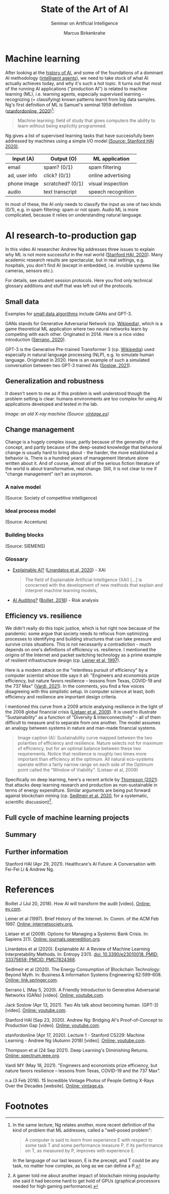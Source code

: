 #+TITLE:State of the Art of AI
#+AUTHOR: Marcus Birkenkrahe
#+Subtitle: Seminar on Artificial Intelligence
#+OPTIONS: toc:nil num:nil ^:nil
#+INFOJS_OPT: :view:info
* Machine learning
  After looking at the [[https://github.com/birkenkrahe/ai482/tree/main/4_ai_history][history of AI]], and some of the foundations of a
  dominant AI methodology ([[https://github.com/birkenkrahe/ai482/tree/main/5_ai_agents][intelligent agents]]), we need to take stock
  of what AI actually achieves today, and why it's such a hot
  topic. It turns out that most of the running AI applications
  ("production AI") is related to machine learning (ML), i.e. learning
  agents, especially supervised learning - recognizing (= classifying)
  known patterns learnt from big data samples. Ng's first definition
  of ML is Samuel's seminal 1959 definition ([[ng18][stanfordonline,
  2020]])[fn:1]:

  #+begin_quote
  Machine learning: field of study that gives computers the ability to
  learn without being explicitly programmed.
  #+end_quote

  Ng gives a list of supervised learning tasks that have successfully
  been addressed by machines using a simple I/O model [[https://youtu.be/tsPuVAMaADY?t=547][(Source:
  Stanford HAI 2020)]].

  | Input (A)     | Output (O)       | ML application     |
  |---------------+------------------+--------------------|
  | email         | spam? (0/1)      | spam filtering     |
  | ad, user info | click? (0/1)     | online advertising |
  | phone image   | scratched? (0/1) | visual inspection  |
  | audio         | text transcript  | speech recognition |

  In most of these, the AI only needs to classify the input as one of
  two kinds (0/1), e.g. in spam filtering: spam or not spam. Audio ML
  is more complicated, because it relies on understanding natural
  language.

* AI research-to-production gap

  In this video AI researcher Andrew Ng addresses three issues to
  explain why ML is not more successful in the real world ([[ng][Stanford
  HAI, 2020]]). Many academic research results are spectacular, but in
  real settings, e.g. hospitals, you don't find AI (except in
  embedded, i.e. invisible systems like cameras, sensors etc.).

  For details, see student session protocols. Here you find only
  technical glossary additions and stuff that was left out of the
  protocols.

** Small data

   Examples for [[https://youtu.be/tsPuVAMaADY?t=1054][small data algorithms]] include GANs and GPT-3.

   GANs stands for Generative Adversarial Network (cp. [[https://en.wikipedia.org/wiki/Generative_adversarial_network][Wikipedia]]),
   which is a game theoretical ML application where two neural
   networks learn by competing with each other. Originated
   in 2014. Here is a nice video introduction ([[serrano][Serrano, 2020]]).

   GPT-3 is the Generative Pre-trained Transformer 3 (cp. [[https://en.wikipedia.org/wiki/GPT-3][Wikipedia]])
   used especially in natural language processing (NLP), e.g. to
   simulate human language. Originated in 2020. Here is an example of
   such a simulated conversation between two GPT-3 trained AIs
   ([[soslow][Soslow, 2021]]).

** Generalization and robustness

   It doesn't seem to me as if this problem is well understood though
   the problem setting is clear: humans environments are too complex
   for using AI applications developed and tested in the lab.

   #+attr_html: :width 600px
   [[./img/xray.jpg]]

   /Image: an old X-ray machine (Source: [[vintage][vintage.es]])/

** Change management

   Change is a hugely complex issue, partly because of the generality
   of the concept, and partly because of the deep-seated knowledge
   that behavioral change is usually hard to bring about - the harder,
   the more established a behavior is. There is a hundred years of
   management literature alone written about it. And of course, almost
   all of the serious fiction literature of the world is about
   transformative, real change. Still, it is not clear to me if
   "change management" isn't an oxymoron.

*** A naive model

    [[./img/naive.png]]

    (Source: Society of competitive intelligence)

*** Ideal process model

    [[./img/accenture.png]]

    (Source: Accenture)

*** Building blocks

    [[./img/siemens.png]]

    (Source: SIEMENS)

*** Glossary

    * [[https://pubmed.ncbi.nlm.nih.gov/33375658/][Explainable AI?]] ([[xai][Linardatos et al, 2020]]) - XAI

      #+begin_quote
      The field of Explainable Artificial Intelligence (XAI) [...] is
      concerned with the development of new methods that explain and
      interpret machine learning models,
      #+end_quote

    * [[https://www.ey.com/en_gl/assurance/how-artificial-intelligence-will-transform-the-audit][AI Auditing?]] ([[boillet][Boillet, 2018]]) - Risk analysis

** Efficiency vs. resilience

   We didn't really do this topic justice, which is hot right now
   because of the pandemic: some argue that society needs to refocus
   from optimizing processes to identifying and building structures
   that can take pressure and survive crisis situations. This is not
   necessarily a contradiction - much depends on one's definitions of
   efficiency vs. resilience. I mentioned the origins of the Internet
   and packet switching technology as a prime example of resilient
   infrastructure design (cp. [[leiner][Leiner et al, 1997]]).

   Here is a modern attack on the "relentless pursuit of efficiency"
   by a computer scientist whose title says it all: "Engineers and
   economists prize efficiency, but nature favors resilience – lessons
   from Texas, COVID-19 and the 737 Max" ([[vardi][Vardi, 2021]]). In the
   comments, you find a few voices disagreeing with this simplistic
   setup. In computer science at least, both efficiency and resilience
   are important design criteria.

   I mentioned this curve from a 2009 article analysing resilience in
   the light of the 2008 global financial crisis ([[lietaer][Lietaer et al,
   2009]]). It is used to illustrate "Sustainability" as a function of
   "Diversity & Interconnectivity" - all of them difficult to measure
   and to separate from one another. The model assumes an analogy
   between systems in nature and man-made financial systems.

   #+begin_quote
   Image caption (A): Sustainability curve mapped between the two
   polarities of efficiency and resilience. Nature selects not for
   maximum of efficiency, but for an optimal balance between these two
   requirements. Notice that resilience is roughly two times more
   important than efficiency at the optimum. All natural eco-systems
   operate within a fairly narrow range on each side of the Optimum
   point called the “Window of Viability”. (Lietaer et al, 2009)
   #+end_quote

   [[./img/2009.png]]

   Specifically on deep learning, here's a recent article by [[deepl][Thompson
   (2021)]] that attacks deep learning research and production as
   non-sustainable in terms of energy expenditure. Similar arguments
   are being put forward against blockchain mining (cp. [[block][Sedlmeir et
   al, 2020]], for a systematic, scientific discussion)[fn:2].

** Full cycle of machine learning projects
** Summary

** Further information

   Stanford HAI (Apr 29, 2021). Healthcare's AI Future: A Conversation
   with Fei-Fei Li & Andrew Ng.

* References

  <<boillet>> Boillet J (Jul 20, 2018). How AI will transform the
  audit [video]. [[https://www.ey.com/en_gl/assurance/how-artificial-intelligence-will-transform-the-audit][Online: ey.com]].

  <<leiner>> Leiner et al (1997). Brief History of the Internet. In:
  Comm. of the ACM Feb 1997. [[https://www.internetsociety.org/internet/history-internet/brief-history-internet/#f3][Online: internetsociety.org.]]

  <<lietaer>> Lietaer et al (2009). Options for Managing a Systemic
  Bank Crisis. In: Sapiens 2(1). [[https://journals.openedition.org/sapiens/747][Online: journals.openedition.org]].

  <<xai>> Linardatos et al (2020). Explainable AI: A Review of Machine
  Learning Interpretability Methods. In: Entropy 23(1).  [[https://pubmed.ncbi.nlm.nih.gov/33375658/][doi:
  10.3390/e23010018. PMID: 33375658; PMCID: PMC7824368]].

  <<block>> Sedlmeir et al (2020). The Energy Consumption of
  Blockchain Technology: Beyond Myth. In: Business & Information
  Systems Engineering 62:599-608. [[https://link.springer.com/article/10.1007/s12599-020-00656-x][Online: link.springer.com]].

  <<serrano>> Serrano L (May 5, 2020). A Friendly Introduction to
  Generative Adversarial Networks (GANs) [video]. [[https://youtu.be/8L11aMN5KY8][Online: youtube.com]].

  <<soslow>> Jack Soslow (Apr 13, 2021). Two AIs talk about becoming
  human. (GPT-3) [video]. [[https://youtu.be/jz78fSnBG0s][Online: youtube.com]].

  <<ng>> Stanford HAI (Sep 23, 2020). Andrew Ng: Bridging AI's
  Proof-of-Concept to Production Gap [video]. [[https://youtu.be/tsPuVAMaADY][Online: youtube.com]].

  <<ng18>> stanfordonline (Apr 17, 2020). Lecture 1 - Stanford CS229:
  Machine Learning - Andrew Ng (Autumn 2018) [video]. [[https://youtu.be/jGwO_UgTS7I?t=2180][Online:
  youtube.com]].

  <<deepl>> Thompson et al (24 Sep 2021). Deep Learning's Diminishing
  Returns. [[https://spectrum.ieee.org/deep-learning-computational-cost][Online: spectrum.ieee.org]].

  <<vardi>> Vardi MY (May 18, 2021). "Engineers and economists prize
  efficiency, but nature favors resilience – lessons from Texas,
  COVID-19 and the 737 Max".

  <<vintage>> n.a.(3 Feb 2016). 15 Incredible Vintage Photos of People
  Getting X-Rays Over the Decades [website]. [[https://www.vintag.es/2016/02/incredible-vintage-photos-of-people.html][Online: vintage.es]].

* Footnotes

[fn:2]A gamer told me about another impact of blockchain mining
popularity: she said it had become hard to get hold of GPUs (graphical
processors needed for high gaming performance).

[fn:1]In the same lecture, Ng relates another, more recent definition
of the kind of problem that ML addresses, called a "well-posed problem":
#+begin_quote
A computer is said to /learn/ from experience E with respect to some
task T and some performance measure P, if its performance on T, as
measured by P, improves with experience E.
#+end_quote
In the language of our last lesson, E is the precept, and T could be
any task, no matter how complex, as long as we can define a P.
